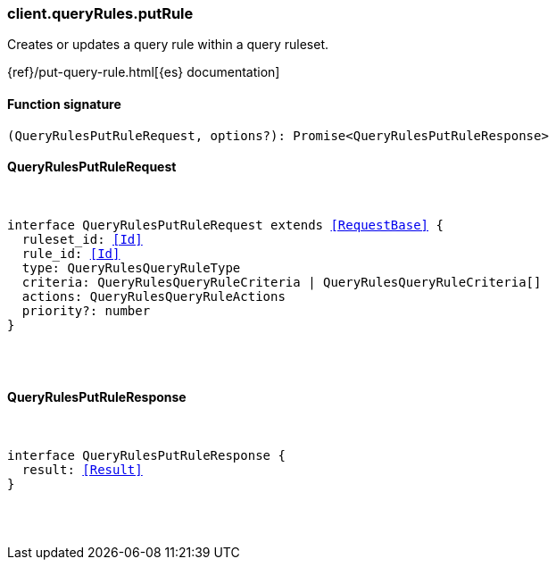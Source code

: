 [[reference-query_rules-put_rule]]

////////
===========================================================================================================================
||                                                                                                                       ||
||                                                                                                                       ||
||                                                                                                                       ||
||        ██████╗ ███████╗ █████╗ ██████╗ ███╗   ███╗███████╗                                                            ||
||        ██╔══██╗██╔════╝██╔══██╗██╔══██╗████╗ ████║██╔════╝                                                            ||
||        ██████╔╝█████╗  ███████║██║  ██║██╔████╔██║█████╗                                                              ||
||        ██╔══██╗██╔══╝  ██╔══██║██║  ██║██║╚██╔╝██║██╔══╝                                                              ||
||        ██║  ██║███████╗██║  ██║██████╔╝██║ ╚═╝ ██║███████╗                                                            ||
||        ╚═╝  ╚═╝╚══════╝╚═╝  ╚═╝╚═════╝ ╚═╝     ╚═╝╚══════╝                                                            ||
||                                                                                                                       ||
||                                                                                                                       ||
||    This file is autogenerated, DO NOT send pull requests that changes this file directly.                             ||
||    You should update the script that does the generation, which can be found in:                                      ||
||    https://github.com/elastic/elastic-client-generator-js                                                             ||
||                                                                                                                       ||
||    You can run the script with the following command:                                                                 ||
||       npm run elasticsearch -- --version <version>                                                                    ||
||                                                                                                                       ||
||                                                                                                                       ||
||                                                                                                                       ||
===========================================================================================================================
////////

[discrete]
=== client.queryRules.putRule

Creates or updates a query rule within a query ruleset.

{ref}/put-query-rule.html[{es} documentation]

[discrete]
==== Function signature

[source,ts]
----
(QueryRulesPutRuleRequest, options?): Promise<QueryRulesPutRuleResponse>
----

[discrete]
==== QueryRulesPutRuleRequest

[pass]
++++
<pre>
++++
interface QueryRulesPutRuleRequest extends <<RequestBase>> {
  ruleset_id: <<Id>>
  rule_id: <<Id>>
  type: QueryRulesQueryRuleType
  criteria: QueryRulesQueryRuleCriteria | QueryRulesQueryRuleCriteria[]
  actions: QueryRulesQueryRuleActions
  priority?: number
}

[pass]
++++
</pre>
++++
[discrete]
==== QueryRulesPutRuleResponse

[pass]
++++
<pre>
++++
interface QueryRulesPutRuleResponse {
  result: <<Result>>
}

[pass]
++++
</pre>
++++
